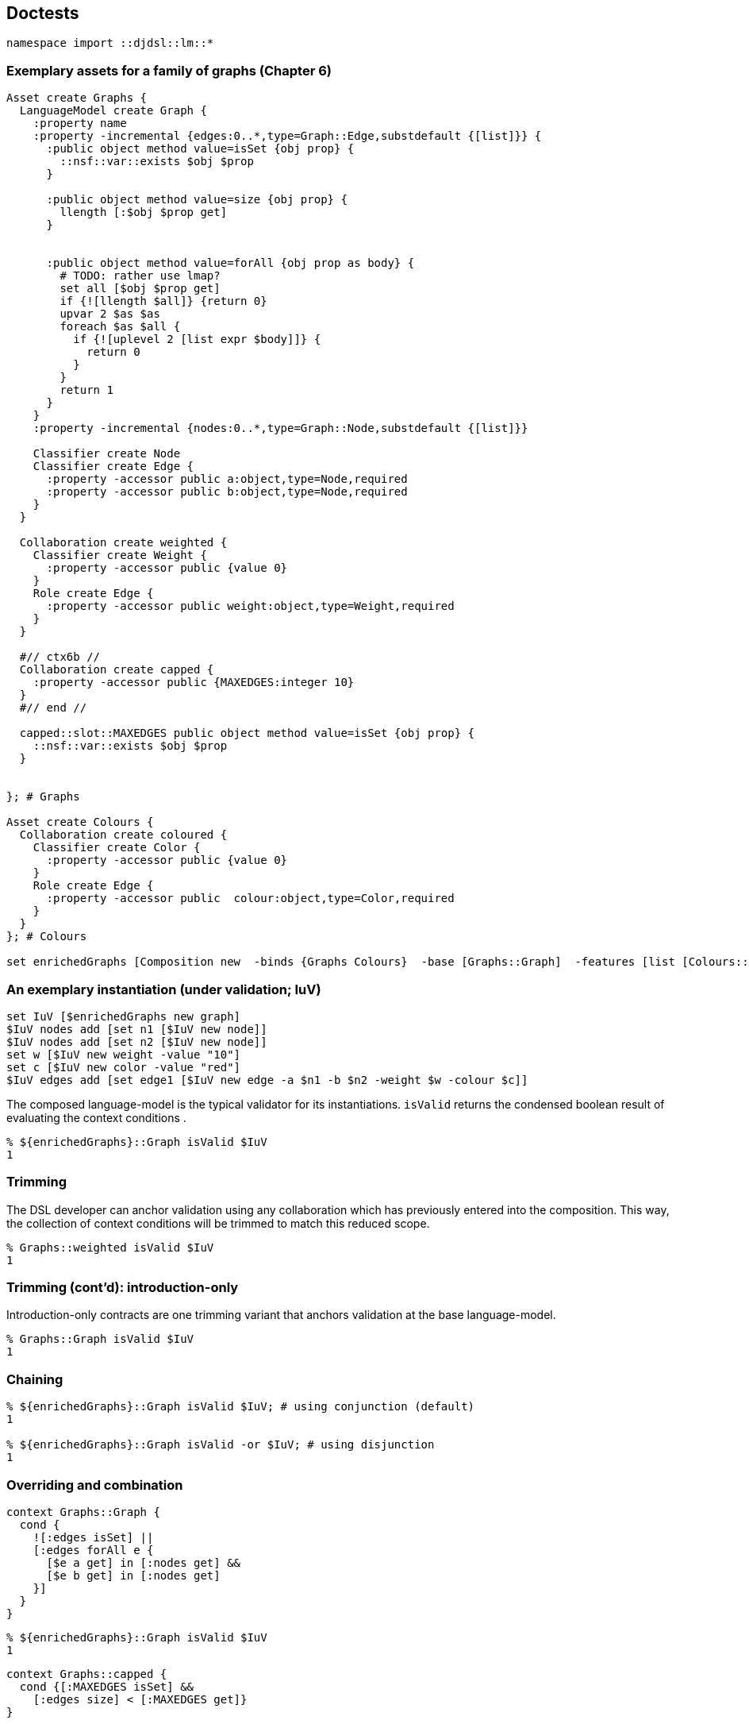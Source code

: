 == Doctests

[source,tcl]
--------------------------------------------------
namespace import ::djdsl::lm::*
--------------------------------------------------

=== Exemplary assets for a family of graphs (Chapter 6)

[source,tcl]
--------------------------------------------------
Asset create Graphs {
  LanguageModel create Graph {
    :property name
    :property -incremental {edges:0..*,type=Graph::Edge,substdefault {[list]}} {
      :public object method value=isSet {obj prop} {
        ::nsf::var::exists $obj $prop
      }

      :public object method value=size {obj prop} {
        llength [:$obj $prop get]
      }


      :public object method value=forAll {obj prop as body} {
        # TODO: rather use lmap?
        set all [$obj $prop get]
        if {![llength $all]} {return 0}
        upvar 2 $as $as
        foreach $as $all {
          if {![uplevel 2 [list expr $body]]} {
            return 0
          }
        }
        return 1
      }
    }
    :property -incremental {nodes:0..*,type=Graph::Node,substdefault {[list]}}
    
    Classifier create Node
    Classifier create Edge {
      :property -accessor public a:object,type=Node,required
      :property -accessor public b:object,type=Node,required
    }
  }
  
  Collaboration create weighted {
    Classifier create Weight {
      :property -accessor public {value 0}
    }
    Role create Edge {
      :property -accessor public weight:object,type=Weight,required
    }
  }

  #// ctx6b //
  Collaboration create capped {
    :property -accessor public {MAXEDGES:integer 10} 
  }
  #// end //

  capped::slot::MAXEDGES public object method value=isSet {obj prop} {
    ::nsf::var::exists $obj $prop
  }


}; # Graphs

Asset create Colours {
  Collaboration create coloured {
    Classifier create Color {
      :property -accessor public {value 0}
    }
    Role create Edge {
      :property -accessor public  colour:object,type=Color,required
    }
  }
}; # Colours

set enrichedGraphs [Composition new  -binds {Graphs Colours}  -base [Graphs::Graph]  -features [list [Colours::coloured] [Graphs::weighted]  [Graphs::capped]]]
--------------------------------------------------

=== An exemplary instantiation (under validation; IuV)

[source,tcl]
--------------------------------------------------
set IuV [$enrichedGraphs new graph]
$IuV nodes add [set n1 [$IuV new node]]
$IuV nodes add [set n2 [$IuV new node]]
set w [$IuV new weight -value "10"]
set c [$IuV new color -value "red"]
$IuV edges add [set edge1 [$IuV new edge -a $n1 -b $n2 -weight $w -colour $c]]
--------------------------------------------------

The composed language-model is the typical validator for its
instantiations. `isValid` returns the condensed boolean
result of evaluating the context conditions .

[source,tcl]
--------------------------------------------------
% ${enrichedGraphs}::Graph isValid $IuV
1
--------------------------------------------------

=== Trimming

The DSL developer can anchor validation using any collaboration
which has previously entered into the composition. This way, the
collection of context conditions will be trimmed to match this
reduced scope.

[source,tcl]
--------------------------------------------------
% Graphs::weighted isValid $IuV
1
--------------------------------------------------

=== Trimming (cont'd): introduction-only

Introduction-only contracts are one trimming variant that
anchors validation at the base language-model.

[source,tcl]
--------------------------------------------------
% Graphs::Graph isValid $IuV
1
--------------------------------------------------

=== Chaining

[source,tcl]
--------------------------------------------------
% ${enrichedGraphs}::Graph isValid $IuV; # using conjunction (default)
1

% ${enrichedGraphs}::Graph isValid -or $IuV; # using disjunction
1
--------------------------------------------------

=== Overriding and combination

// ctx5 //

[source,tcl]
--------------------------------------------------
context Graphs::Graph {
  cond {
    ![:edges isSet] ||
    [:edges forAll e {
      [$e a get] in [:nodes get] &&
      [$e b get] in [:nodes get]
    }]
  }
}
--------------------------------------------------

// end //

[source,tcl]
--------------------------------------------------
% ${enrichedGraphs}::Graph isValid $IuV
1
--------------------------------------------------

// ctx6a //

[source,tcl]
--------------------------------------------------
context Graphs::capped {
  cond {[:MAXEDGES isSet] &&
    [:edges size] < [:MAXEDGES get]}
}
--------------------------------------------------

// end //

[source,tcl]
--------------------------------------------------
% ${enrichedGraphs}::Graph isValid2 -and $IuV
1

% ${enrichedGraphs}::Graph isValid2 $IuV
1

$IuV MAXEDGES set 0

% ${enrichedGraphs}::Graph isValid $IuV
0

Graphs::capped condition unset

% ${enrichedGraphs}::Graph isValid $IuV
1

$IuV MAXEDGES set 10
--------------------------------------------------

// ctx7 //

[source,tcl]
--------------------------------------------------
context Graphs::capped {
  cond {
    [:MAXEDGES isSet] &&
    [:edges size] < [:MAXEDGES get] &&
    [next]}
}
--------------------------------------------------

// end //

[source,tcl]
--------------------------------------------------
% ${enrichedGraphs}::Graph isValid $IuV
1


Graphs::capped condition unset
--------------------------------------------------

// ctx8 //

[source,tcl]
--------------------------------------------------
context Graphs::capped {
  cond {
    [:MAXEDGES isSet] &&
    [:edges size] < [:MAXEDGES get] &&
    ![next]}
}
--------------------------------------------------

// end //

[source,tcl]
--------------------------------------------------
% ${enrichedGraphs}::Graph isValid $IuV
0


Graphs::capped condition unset

 
context Graphs::capped {
  # Is the variable set?
  cond {[:MAXEDGES isSet]}
  # Are there fewer than the maximally allowed number of edges?
  cond {[:edges size] < [:MAXEDGES get]}
  # Don't the ancestor conditions hold?
  cond {[next]}
}

% ${enrichedGraphs}::Graph isValid $IuV
1
--------------------------------------------------

=== Templating (incl. model methods)

Below, one finds an translation of the OCL constraint expression
into a corresponding Tcl +[expr]+.

[source,ocl]
--------------------------------------------------
(edges->notEmpty() and
nodes->notEmpty()) implies edges->size()*2 = nodes->size()
-------------------------------------------------- 

// ctx9 //

[source,tcl]
--------------------------------------------------
context Graphs::Graph {
  # condition incl. self-call to model method
  cond {[:hasIsolates]}
  # model-method definition
  op hasIsolates {} {
    expr {!([llength ${:edges}] && [llength ${:edges}]) ||
          [llength ${:edges}]*2 == [llength ${:nodes}]}
  } 
}
--------------------------------------------------

// end //

[source,tcl]
--------------------------------------------------
% ${enrichedGraphs}::Graph isValid $IuV
1
--------------------------------------------------

// ctx10 //

[source,tcl]
--------------------------------------------------
context Graphs::weighted {
  # model-method combination (using [next])
  op hasIsolates {} {
    expr {![:hasLoopEdges] && [next]}
  }
  op hasLoopEdges {} {
    set loopEdges [list]
    foreach e ${:edges} {
      if {[$e a get] eq [$e b get]} {
        return 1
      }
    }
    return 0
  }
}
--------------------------------------------------

// end //

[source,tcl]
--------------------------------------------------
% ${enrichedGraphs}::Graph isValid $IuV
1

% Graphs::Graph isValid $IuV
1
--------------------------------------------------

== Implementation

[source,tcl]
--------------------------------------------------
package req djdsl::lm
namespace import ::djdsl::lm::*


nx::Object create callContext {
  set :frames [list]

  :require namespace
  namespace eval [self] {
    namespace path {}
  }
  
  :public object method set {next element validators} {

    set newFrame [list $next $element $validators 0]
    set :frames [linsert ${:frames}[set :frames {}] 0 $newFrame]
    
  }
  :public object method clear {} {
    set :frames [lassign ${:frames} currentFrame]
    return [lindex $currentFrame end]
    
  }
  :public object method original args {
    # peek current frame
    set currentFrame [lindex ${:frames} 0]
    lassign $currentFrame next element validators counter
    
    incr counter
    # puts stderr "EXPLICIT($counter) $next validate $element $validators"
    try {
      if {${next} ne ""} {
        ${next} validate ${element} ${validators}
      }
      return 1
    } trap {DJDSL CTX VIOLATED} {e opts} {
      return 0
    } on error {e opts} {
      return -options $opts $e
    } finally {
      lset currentFrame 3 $counter
      lset :frames 0 $currentFrame
    }
  }
  interp alias {} [self]::next {} [self] original
}

nx::Class create Condition {
  :property label
  :property -accessor public bodyExpression:required
  :property {expressionType "tcl"}
  :property context:object,type=AssetElement
}

AssetElement property  -accessor public  -incremental  condition:0..*,object,type=[namespace current]::Condition {
      :public object method value=isSet {obj prop} {
        ::nsf::var::exists $obj $prop
      }
    }

AssetElement protected method compileScript {} {
  set f ""

  # add "basic" constraints
  set varSlots [:info variables]
  foreach vs $varSlots {
    set spec [$vs parameter]
    set options [::nx::MetaSlot parseParameterSpec {*}$spec]
    set name [lindex $options 0]
    set options [lindex $options end]

    if {[llength $spec] == 2} {
      set exprStr "\[info exists :$name\]"
      set thenScript [list return -level 0 -code error  -errorcode [list DJDSL CTX VIOLATED $vs]  "condition '$exprStr' failed"]
      append f [list if !($exprStr) $thenScript] \;
    }
    
    # Add checks for multi-valuedness == list
    
    if {[$vs eval {:isMultivalued}]} {
      set exprStr "\[::string is list \${:$name}\]"
      set thenScript [list return -level 0 -code error  -errorcode [list DJDSL CTX VIOLATED $vs]  "condition '$exprStr' failed"]
      append f [list if !($exprStr) $thenScript] \;
    }
    
    if {$options ne ""} {
      set nspec [::nx::MetaSlot optionsToValueCheckingSpec $options]
      set exprStr "!\[info exists :$name\] || \[::nsf::is $nspec \${:$name}\]"
      # set exprStr "\[::nsf::is $nspec \${:$name}\]"
      set thenScript [list return -level 0 -code error  -errorcode [list DJDSL CTX VIOLATED $vs]  "condition '$exprStr' failed"]
      append f [list if !($exprStr) $thenScript] \;
    }
    
    # TODO: provided that type is of type "AssetElement", check
    # also there constraints?

  }

  if {[info exists :condition] && [llength ${:condition}]} {
    foreach c ${:condition} {
      set exprStr [$c bodyExpression get]
      set thenScript [list return -level 0 -code error  -errorcode [list DJDSL CTX VIOLATED $c]  "condition '$exprStr' failed"]
      append f [list if !($exprStr) $thenScript] \;
    }
  }
  
  if {$f ne "" && ![info complete $f]} {
    throw [list DJDSL CTX FAILED SCRIPT [self] $f] "Validation script is not complete."
  }
  
  return $f
}

AssetElement public method validate {-or:switch args} {
  if {$or} {
    :validate2 inplace -or=$or {*}$args
  } else {
    :validate2 inplace -and {*}$args
  }
}

AssetElement public method "validate2 outplace" {
                                                 -or:switch
                                                 -and:switch
                                                 e:object
                                                 validators:optional
                                               } {
  package req nx::serializer
  set dummy [namespace current]::_
  set s [Serializer deepSerialize -map [list $e $dummy] $e]
  try {
    try $s
    :validate2 inplace -or=$or -and=$and $dummy  {*}[expr {[info exists validators]?[list $validators]:""}]
  } finally {
    catch {$dummy destroy}
  }
}

AssetElement public method "validate2 inplace" {
                                                -or:switch
                                                -and:switch
                                                e:object
                                                validators:optional
                                              } {

  if {$or && $and} {
    throw [list DJDSL CTX FAILED CHAINING [self]]  "OR and AND chaining are mutually exclusive."
  }

  set atHead 0
  
  if {![info exists validators]} {
    set atHead 1
    set ancestors [$e info precedence]
    if {[self] ni $ancestors} {
      throw [list DJDSL CTX FAILED ANCESTRY [self] $e]  "Not allowed: '[self]' is not in the refinement chain '$ancestors'"
    }
    # Skip forward to [self] as first validator, plus 1
    set helpers [list]
    set validators [list]
    set seenSelf 0
    foreach ancestor $ancestors {
      if {$ancestor eq [self]} {
        set seenSelf 1
      }

      if {!$seenSelf} {continue;}

      if {[$ancestor eval {info exists :helpers}]} {
        lappend helpers [$ancestor helpers get]
      }
      
      if {$ancestor ne [self] && [$ancestor info has type [current class]]} {
        # puts "lappend validators $ancestor"
        lappend validators $ancestor
      }
    }
    set validators2 [lrange $ancestors [expr {[lsearch -exact $ancestors [self]]+1}] end]
    #puts $validators2==$validators
    # unset seenSelf
    if {[llength $helpers]} {
      $e object mixins set $helpers
    }
  }
  
  set explicitNexts 0
  set validators [lassign $validators next]
  ## TODO: better way to capture validators without conditions

  set f [:compileScript]
  # set hasConditions [expr {[info exists :condition] && [llength ${:condition}]}]
  # puts stderr "---$hasConditions && !$or && !$and"
  if {$next ne ""} {
    if {![$next info has type [current class]]} {
      set next ""
    }
    if {$f ne "" && !$or && !$and} {
      set next ""
    }
  }

  # puts next='$next',f=$f
  if {$f ne ""} {
    try {
      # puts stderr "([self]) ::djdsl::ctx::context set $next $e $validators"
      ::djdsl::ctx::callContext set $next $e $validators
      # puts stderr "[list apply [list {} $f ::djdsl::ctx::context]]"
      $e eval [list apply [list {} $f ::djdsl::ctx::callContext]]
    } trap {DJDSL CTX VIOLATED} {errMsg opts} {
      # propagate violation
      if {!$or || $next eq ""} {
        dict with opts {lappend -errorcode $e}
        return -options $opts $errMsg
      }
    } trap {} {errMsg opts} {
      # wrap any other error report
      puts opts=$opts
      throw {DJDSL CTX FAILED EXPR} $errMsg
    } finally {
      set explicitNexts [::djdsl::ctx::callContext clear]
    }
  }

  # puts stderr "+++++ explicits? $explicitNexts"
  if {!$explicitNexts && $next ne ""} {
    $next validate2 inplace -or=$or -and=$and $e $validators
  }

  if {$atHead} {
    $e object mixins clear
  }
  return
}

AssetElement public method isValid {-or:switch -outplace:switch args} {
  if {$or} {
    :isValid2 -or {*}$args
  } else {
    :isValid2 -and {*}$args
  }
}

AssetElement public method isValid2 {-or:switch -and:switch -outplace:switch e:object} {
  set mode [expr {$outplace?"outplace":"inplace"}]
  try {
    :validate2 $mode -or=$or -and=$and $e
    return 1
  } trap {DJDSL CTX VIOLATED} {e opts} {
    return 0
  } on error {e opts} {
    return -options $opts $e
  }
}

AssetElement variable -accessor public helpers:class
AssetElement public method "model method" {name params body} {
  if {![info exists :helpers] || ![::nsf::is object ${:helpers}]} {
    :helpers set [namespace eval ::djdsl::ctx::helpers  [list nx::Class create [string trimleft [self] ":"]]]
  }
  ${:helpers} protected method $name $params -returns boolean $body
}

Collaboration public method "validate2 inplace" {-or:switch -and:switch e:object args} {
  # set self [self]
  next
  # Only propagate into children at the beginning of a chain of
  # collaborations.
  if {![llength $args]} {
    foreach el [$e info children] {
      # TODO: -type filter for "info precedence"?
      set cl [self]::[[$el info class] info name]
      # puts cl($self)=$cl,[$el info class]
      if {[::nsf::is class $cl] && [$cl info has type AssetElement]} {
        $cl validate2 inplace -or=$or -and=$and $el
      }
    }
  }
}
--------------------------------------------------

Minimal frontend API for defining context conditions (inspired by OCL's )

[source,tcl]
--------------------------------------------------
nx::Object create contextBuilder {
  :require namespace
  :public object method "<- context" {contextClass body} {
    if {![string match "::*" $contextClass]} {
      set ns [uplevel 1 {namespace current}]
      set :contextClass [namespace qualifiers ${ns}::]::$contextClass
    } else {
      set :contextClass $contextClass
    }
    if {$body eq ""} return;
    try {
      apply [list {} $body [self]]
    } finally {
      unset :contextClass
    }
    return
  }

  interp alias {} [self]::cond {} :<- condition
  :public object method "<- condition" {exprBody} {
    ${:contextClass} condition add [Condition new -bodyExpression $exprBody]
    return
  }

  interp alias {} [self]::op {} :<- operation
  :public object method "<- operation" {args} {
    ${:contextClass} model method {*}$args
    return
  }
}

interp alias {} [namespace current]::context  {} [namespace current]::contextBuilder <- context

namespace export Condition context
--------------------------------------------------

